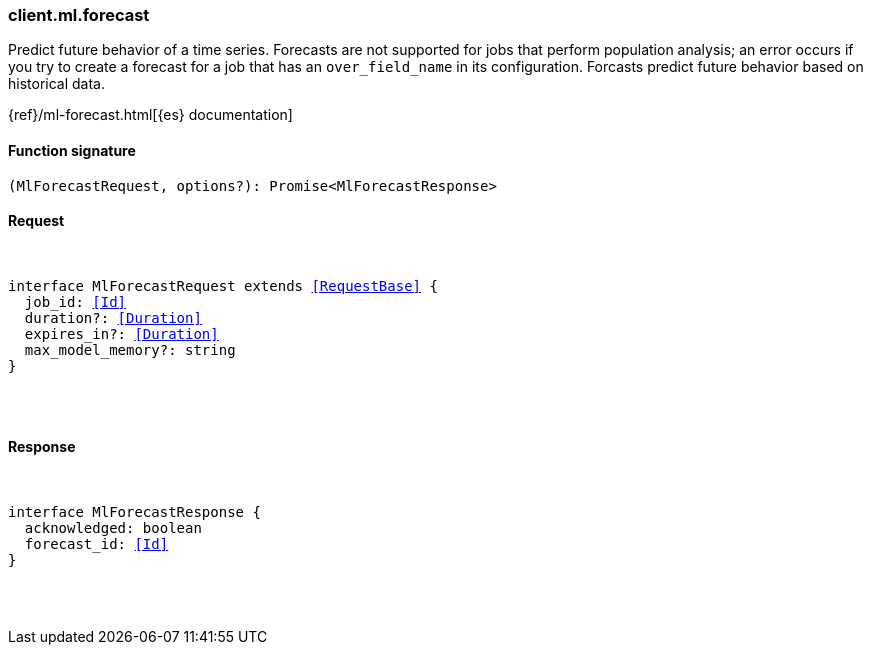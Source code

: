 [[reference-ml-forecast]]

////////
===========================================================================================================================
||                                                                                                                       ||
||                                                                                                                       ||
||                                                                                                                       ||
||        ██████╗ ███████╗ █████╗ ██████╗ ███╗   ███╗███████╗                                                            ||
||        ██╔══██╗██╔════╝██╔══██╗██╔══██╗████╗ ████║██╔════╝                                                            ||
||        ██████╔╝█████╗  ███████║██║  ██║██╔████╔██║█████╗                                                              ||
||        ██╔══██╗██╔══╝  ██╔══██║██║  ██║██║╚██╔╝██║██╔══╝                                                              ||
||        ██║  ██║███████╗██║  ██║██████╔╝██║ ╚═╝ ██║███████╗                                                            ||
||        ╚═╝  ╚═╝╚══════╝╚═╝  ╚═╝╚═════╝ ╚═╝     ╚═╝╚══════╝                                                            ||
||                                                                                                                       ||
||                                                                                                                       ||
||    This file is autogenerated, DO NOT send pull requests that changes this file directly.                             ||
||    You should update the script that does the generation, which can be found in:                                      ||
||    https://github.com/elastic/elastic-client-generator-js                                                             ||
||                                                                                                                       ||
||    You can run the script with the following command:                                                                 ||
||       npm run elasticsearch -- --version <version>                                                                    ||
||                                                                                                                       ||
||                                                                                                                       ||
||                                                                                                                       ||
===========================================================================================================================
////////

[discrete]
[[client.ml.forecast]]
=== client.ml.forecast

Predict future behavior of a time series. Forecasts are not supported for jobs that perform population analysis; an error occurs if you try to create a forecast for a job that has an `over_field_name` in its configuration. Forcasts predict future behavior based on historical data.

{ref}/ml-forecast.html[{es} documentation]

[discrete]
==== Function signature

[source,ts]
----
(MlForecastRequest, options?): Promise<MlForecastResponse>
----

[discrete]
==== Request

[pass]
++++
<pre>
++++
interface MlForecastRequest extends <<RequestBase>> {
  job_id: <<Id>>
  duration?: <<Duration>>
  expires_in?: <<Duration>>
  max_model_memory?: string
}

[pass]
++++
</pre>
++++
[discrete]
==== Response

[pass]
++++
<pre>
++++
interface MlForecastResponse {
  acknowledged: boolean
  forecast_id: <<Id>>
}

[pass]
++++
</pre>
++++
